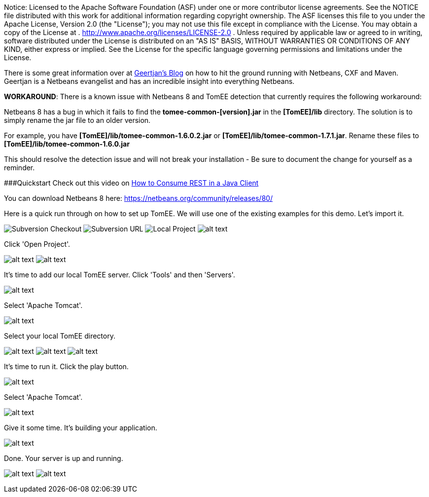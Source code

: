:index-group: IDE
:jbake-type: page
:jbake-status: published
:jbake-title: TomEE and NetBeans

Notice: Licensed to the Apache Software Foundation (ASF) under
one or more contributor license agreements. See the NOTICE file
distributed with this work for additional information regarding
copyright ownership. The ASF licenses this file to you under the Apache
License, Version 2.0 (the "License"); you may not use this file except
in compliance with the License. You may obtain a copy of the License at
. http://www.apache.org/licenses/LICENSE-2.0 . Unless required by
applicable law or agreed to in writing, software distributed under the
License is distributed on an "AS IS" BASIS, WITHOUT WARRANTIES OR
CONDITIONS OF ANY KIND, either express or implied. See the License for
the specific language governing permissions and limitations under the
License.

There is some great information over at
https://blogs.oracle.com/geertjan/entry/tomee_apache_cxf_and_maven[Geertjan's
Blog] on how to hit the ground running with Netbeans, CXF and Maven.
Geertjan is a Netbeans evangelist and has an incredible insight into
everything Netbeans.

*WORKAROUND*: There is a known issue with Netbeans 8 and TomEE detection
that currently requires the following workaround:

Netbeans 8 has a bug in which it fails to find the
*tomee-common-[version].jar* in the *[TomEE]/lib* directory. The
solution is to simply rename the jar file to an older version.

For example, you have *[TomEE]/lib/tomee-common-1.6.0.2.jar* or
*[TomEE]/lib/tomee-common-1.7.1.jar*. Rename these files to
*[TomEE]/lib/tomee-common-1.6.0.jar*

This should resolve the detection issue and will not break your
installation - Be sure to document the change for yourself as a
reminder.

###Quickstart Check out this video on
https://www.youtube.com/watch?v=HISV7eagogI[How to Consume REST in a
Java Client]

You can download Netbeans 8 here:
https://netbeans.org/community/releases/80/

Here is a quick run through on how to set up TomEE. We will use one of
the existing examples for this demo. Let's import it.

image:http://people.apache.org/~tveronezi/tomee/tomee_site/netbeans_integration/windows8_01.png[Subversion
Checkout]
image:http://people.apache.org/~tveronezi/tomee/tomee_site/netbeans_integration/windows8_02.png[Subversion
URL]
image:http://people.apache.org/~tveronezi/tomee/tomee_site/netbeans_integration/windows8_03.png[Local
Project]
image:http://people.apache.org/~tveronezi/tomee/tomee_site/netbeans_integration/windows8_04.png[alt
text]

Click 'Open Project'.

image:http://people.apache.org/~tveronezi/tomee/tomee_site/netbeans_integration/windows8_05.png[alt
text]
image:http://people.apache.org/~tveronezi/tomee/tomee_site/netbeans_integration/windows8_06.png[alt
text]

It's time to add our local TomEE server. Click 'Tools' and then
'Servers'.

image:http://people.apache.org/~tveronezi/tomee/tomee_site/netbeans_integration/windows8_07.png[alt
text]

Select 'Apache Tomcat'.

image:http://people.apache.org/~tveronezi/tomee/tomee_site/netbeans_integration/windows8_08.png[alt
text]

Select your local TomEE directory.

image:http://people.apache.org/~tveronezi/tomee/tomee_site/netbeans_integration/windows8_09.png[alt
text]
image:http://people.apache.org/~tveronezi/tomee/tomee_site/netbeans_integration/windows8_10.png[alt
text]
image:http://people.apache.org/~tveronezi/tomee/tomee_site/netbeans_integration/windows8_11.png[alt
text]

It's time to run it. Click the play button.

image:http://people.apache.org/~tveronezi/tomee/tomee_site/netbeans_integration/windows8_12.png[alt
text]

Select 'Apache Tomcat'.

image:http://people.apache.org/~tveronezi/tomee/tomee_site/netbeans_integration/windows8_13.png[alt
text]

Give it some time. It's building your application.

image:http://people.apache.org/~tveronezi/tomee/tomee_site/netbeans_integration/windows8_14.png[alt
text]

Done. Your server is up and running.

image:http://people.apache.org/~tveronezi/tomee/tomee_site/netbeans_integration/windows8_15.png[alt
text]
image:http://people.apache.org/~tveronezi/tomee/tomee_site/netbeans_integration/windows8_16.png[alt
text]
